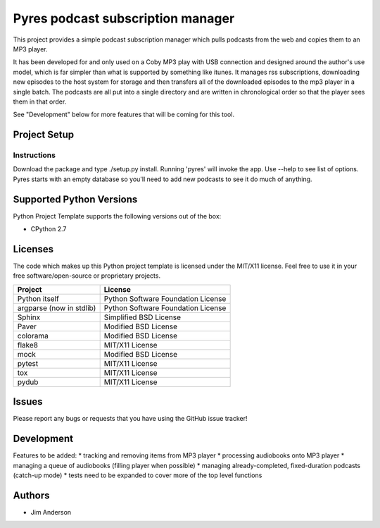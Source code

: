 ===================================
 Pyres podcast subscription manager
===================================

This project provides a simple podcast subscription manager which pulls podcasts
from the web and copies them to an MP3 player.

It has been developed for and only used on a Coby MP3 play with USB connection
and designed around the author's use model, which is far simpler than what is
supported by something like itunes.  It manages rss subscriptions, downloading
new episodes to the host system for storage and then transfers all of the
downloaded episodes to the mp3 player in a single batch.  The podcasts are all
put into a single directory and are written in chronological order so that the
player sees them in that order.

See "Development" below for more features that will be coming for this tool.

Project Setup
=============

Instructions
------------

Download the package and type ./setup.py install.
Running 'pyres' will invoke the app.  Use --help to see list of options.  Pyres
starts with an empty database so you'll need to add new podcasts to see it do
much of anything.

Supported Python Versions
=========================

Python Project Template supports the following versions out of the box:

* CPython 2.7

Licenses
========

The code which makes up this Python project template is licensed under the
MIT/X11 license. Feel free to use it in your free software/open-source or
proprietary projects.

+------------------------+----------------------------------+
|Project                 |License                           |
+========================+==================================+
|Python itself           |Python Software Foundation License|
+------------------------+----------------------------------+
|argparse (now in stdlib)|Python Software Foundation License|
+------------------------+----------------------------------+
|Sphinx                  |Simplified BSD License            |
+------------------------+----------------------------------+
|Paver                   |Modified BSD License              |
+------------------------+----------------------------------+
|colorama                |Modified BSD License              |
+------------------------+----------------------------------+
|flake8                  |MIT/X11 License                   |
+------------------------+----------------------------------+
|mock                    |Modified BSD License              |
+------------------------+----------------------------------+
|pytest                  |MIT/X11 License                   |
+------------------------+----------------------------------+
|tox                     |MIT/X11 License                   |
+------------------------+----------------------------------+
|pydub                   |MIT/X11 License                   |
+------------------------+----------------------------------+

Issues
======

Please report any bugs or requests that you have using the GitHub issue tracker!

Development
===========
Features to be added:
* tracking and removing items from MP3 player
* processing audiobooks onto MP3 player
* managing a queue of audiobooks (filling player when possible)
* managing already-completed, fixed-duration podcasts (catch-up mode)
* tests need to be expanded to cover more of the top level functions

Authors
=======

* Jim Anderson
